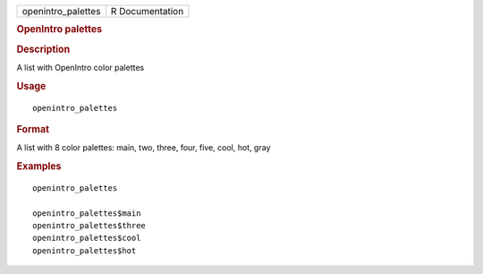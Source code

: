 .. container::

   .. container::

      ================== ===============
      openintro_palettes R Documentation
      ================== ===============

      .. rubric:: OpenIntro palettes
         :name: openintro-palettes

      .. rubric:: Description
         :name: description

      A list with OpenIntro color palettes

      .. rubric:: Usage
         :name: usage

      ::

         openintro_palettes

      .. rubric:: Format
         :name: format

      A list with 8 color palettes: main, two, three, four, five, cool,
      hot, gray

      .. rubric:: Examples
         :name: examples

      ::

         openintro_palettes

         openintro_palettes$main
         openintro_palettes$three
         openintro_palettes$cool
         openintro_palettes$hot
